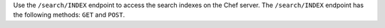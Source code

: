 .. The contents of this file may be included in multiple topics (using the includes directive).
.. The contents of this file should be modified in a way that preserves its ability to appear in multiple topics.

Use the ``/search/INDEX`` endpoint to access the search indexes on the Chef server. The ``/search/INDEX`` endpoint has the following methods: ``GET`` and ``POST``.
